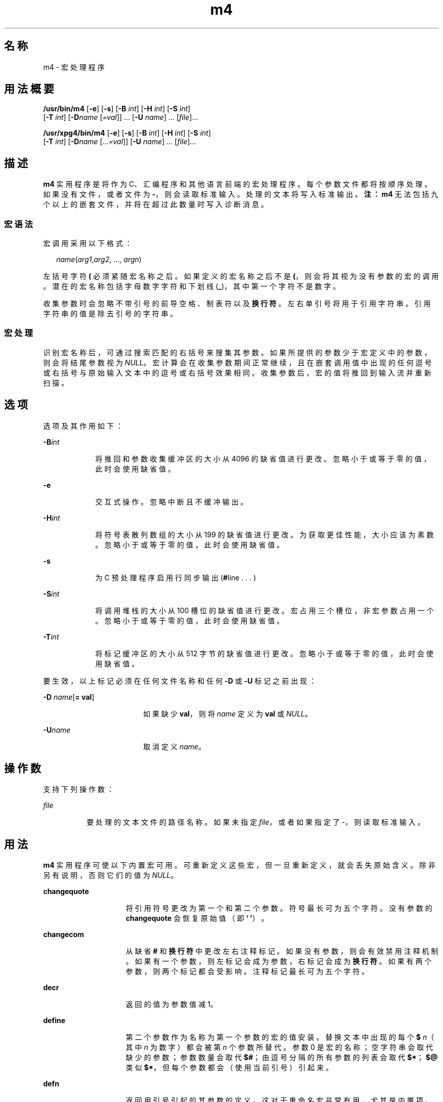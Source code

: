'\" te
.\" Copyright 1989 AT&T
.\" Copyright (c) 2007, 2010, Oracle and/or its affiliates.All rights reserved.
.\" Portions Copyright (c) 1992, X/Open Company Limited All Rights Reserved
.\" Sun Microsystems, Inc. gratefully acknowledges The Open Group for permission to reproduce portions of its copyrighted documentation.Original documentation from The Open Group can be obtained online at http://www.opengroup.org/bookstore/. 
.\" The Institute of Electrical and Electronics Engineers and The Open Group, have given us permission to reprint portions of their documentation.In the following statement, the phrase"this text" refers to portions of the system documentation.Portions of this text are reprinted and reproduced in electronic form in the Sun OS Reference Manual, from IEEE Std 1003.1, 2004 Edition, Standard for Information Technology -- Portable Operating System Interface (POSIX), The Open Group Base Specifications Issue 6, Copyright (C) 2001-2004 by the Institute of Electrical and Electronics Engineers, Inc and The Open Group.In the event of any discrepancy between these versions and the original IEEE and The Open Group Standard,the original IEEE and The Open Group Standard is the referee document.The original Standard can be obtained online at http://www.opengroup.org/unix/online.html.This notice shall appear on any product containing this material. 
.TH m4 1 "2010 年 8 月 11 日" "SunOS 5.11" "用户命令"
.SH 名称
m4 \- 宏处理程序
.SH 用法概要
.LP
.nf
\fB/usr/bin/m4\fR [\fB-e\fR] [\fB-s\fR] [\fB-B\fR \fIint\fR] [\fB-H\fR \fIint\fR] [\fB-S\fR \fIint\fR] 
     [\fB-T\fR \fIint\fR] [\fB-D\fR\fIname\fR [\fI=val\fR]] ... [\fB-U\fR \fIname\fR] ... [\fIfile\fR]...
.fi

.LP
.nf
\fB/usr/xpg4/bin/m4\fR [\fB-e\fR] [\fB-s\fR] [\fB-B\fR \fIint\fR] [\fB-H\fR \fIint\fR] [\fB-S\fR \fIint\fR] 
     [\fB-T\fR \fIint\fR] [\fB-D\fR\fIname\fR [...\fI=val\fR]] [\fB-U\fR \fIname\fR] ... [\fIfile\fR]...
.fi

.SH 描述
.sp
.LP
\fBm4\fR 实用程序是将作为 C、汇编程序和其他语言前端的宏处理程序。每个参数文件都将按顺序处理。如果没有文件，或者文件为 \fB-\fR，则会读取标准输入。处理的文本将写入标准输出。\fB注：\fR\fBm4\fR 无法包括九个以上的嵌套文件，并将在超过此数量时写入诊断消息。
.SS "宏语法"
.sp
.LP
宏调用采用以下格式：
.sp
.in +2
.nf
\fIname\fR(\fIarg1\fR,\fIarg2\fR, ..., \fIargn\fR)
.fi
.in -2
.sp

.sp
.LP
左括号字符 \fB(\fR 必须紧随宏名称之后。如果定义的宏名称之后不是 \fB(\fR，则会将其视为没有参数的宏的调用。潜在的宏名称包括字母数字字符和下划线 (\fB_\fR)，其中第一个字符不是数字。
.sp
.LP
收集参数时会忽略不带引号的前导空格、制表符以及\fB换行符\fR。左右单引号将用于引用字符串。引用字符串的值是除去引号的字符串。
.SS "宏处理"
.sp
.LP
识别宏名称后，可通过搜索匹配的右括号来搜集其参数。如果所提供的参数少于宏定义中的参数，则会将结尾参数视为 \fINULL\fR。宏计算会在收集参数期间正常继续，且在嵌套调用值中出现的任何逗号或右括号与原始输入文本中的逗号或右括号效果相同。收集参数后，宏的值将推回到输入流并重新扫描。
.SH 选项
.sp
.LP
选项及其作用如下：
.sp
.ne 2
.mk
.na
\fB\fB-B\fR\fIint\fR\fR
.ad
.RS 9n
.rt  
将推回和参数收集缓冲区的大小从 4096 的缺省值进行更改。忽略小于或等于零的值，此时会使用缺省值。
.RE

.sp
.ne 2
.mk
.na
\fB\fB-e\fR\fR
.ad
.RS 9n
.rt  
交互式操作。忽略中断且不缓冲输出。
.RE

.sp
.ne 2
.mk
.na
\fB\fB-H\fR\fIint\fR\fR
.ad
.RS 9n
.rt  
将符号表散列数组的大小从 199 的缺省值进行更改。为获取更佳性能，大小应该为素数。忽略小于或等于零的值，此时会使用缺省值。
.RE

.sp
.ne 2
.mk
.na
\fB\fB-s\fR\fR
.ad
.RS 9n
.rt  
为 C 预处理程序启用行同步输出 (\fB#\fRline . . . )
.RE

.sp
.ne 2
.mk
.na
\fB\fB-S\fR\fIint\fR\fR
.ad
.RS 9n
.rt  
将调用堆栈的大小从 100 槽位的缺省值进行更改。宏占用三个槽位，非宏参数占用一个。忽略小于或等于零的值，此时会使用缺省值。
.RE

.sp
.ne 2
.mk
.na
\fB\fB-T\fR\fIint\fR\fR
.ad
.RS 9n
.rt  
将标记缓冲区的大小从 512 字节的缺省值进行更改。忽略小于或等于零的值，此时会使用缺省值。
.RE

.sp
.LP
要生效，以上标记必须在任何文件名称和任何 \fB-D\fR 或 \fB-U\fR 标记之前出现：
.sp
.ne 2
.mk
.na
\fB\fB-D\fR \fIname\fR[\fB= \fR\fBval\fR]\fR
.ad
.RS 18n
.rt  
如果缺少 \fBval\fR，则将 \fIname\fR 定义为 \fBval\fR 或 \fINULL\fR。
.RE

.sp
.ne 2
.mk
.na
\fB\fB-U\fR\fIname\fR\fR
.ad
.RS 18n
.rt  
取消定义 \fIname\fR。
.RE

.SH 操作数
.sp
.LP
支持下列操作数：
.sp
.ne 2
.mk
.na
\fB\fIfile\fR\fR
.ad
.RS 8n
.rt  
要处理的文本文件的路径名称。如果未指定 \fIfile\fR，或者如果指定了 -，则读取标准输入。
.RE

.SH 用法
.sp
.LP
\fBm4\fR 实用程序可使以下内置宏可用。可重新定义这些宏，但一旦重新定义，就会丢失原始含义。除非另有说明，否则它们的值为 \fINULL\fR。
.sp
.ne 2
.mk
.na
\fB\fBchangequote\fR\fR
.ad
.RS 15n
.rt  
将引用符号更改为第一个和第二个参数。符号最长可为五个字符。没有参数的 \fBchangequote\fR 会恢复原始值（即 \fB` '\fR）。
.RE

.sp
.ne 2
.mk
.na
\fB\fBchangecom\fR\fR
.ad
.RS 15n
.rt  
从缺省 \fB#\fR 和\fB换行符\fR中更改左右注释标记。如果没有参数，则会有效禁用注释机制。如果有一个参数，则左标记会成为参数，右标记会成为\fB换行符\fR。如果有两个参数，则两个标记都会受影响。注释标记最长可为五个字符。
.RE

.sp
.ne 2
.mk
.na
\fB\fBdecr\fR\fR
.ad
.RS 15n
.rt  
返回的值为参数值减 1。
.RE

.sp
.ne 2
.mk
.na
\fB\fBdefine\fR\fR
.ad
.RS 15n
.rt  
第二个参数作为名称为第一个参数的宏的值安装。替换文本中出现的每个 \fB$\fR\fI n\fR（其中 \fIn\fR 为数字）都会被第 \fIn\fR 个参数所替代。参数 0 是宏的名称；空字符串会取代缺少的参数；参数数量会取代 \fB$#\fR；由逗号分隔的所有参数的列表会取代 \fB$*\fR；\fB$@\fR 类似 \fB$*\fR，但每个参数都会（使用当前引号）引起来。
.RE

.sp
.ne 2
.mk
.na
\fB\fBdefn\fR\fR
.ad
.RS 15n
.rt  
返回用引号引起的其参数的定义。这对于重命名宏非常有用，尤其是内置项。
.RE

.sp
.ne 2
.mk
.na
\fB\fBdivert\fR\fR
.ad
.RS 15n
.rt  
\fBm4\fR 维护 10 个输出流，编号为 0-9。最终的输出是按数值顺序排列的串联流。初始流 0 是当前流。\fBdivert\fR 宏会将当前输出流更改为其（数字字符串）参数。放弃转移到 0 到 9 之外的流的输出。
.RE

.sp
.ne 2
.mk
.na
\fB\fBdivnum\fR\fR
.ad
.RS 15n
.rt  
返回当前输出流的值。
.RE

.sp
.ne 2
.mk
.na
\fB\fBdnl\fR\fR
.ad
.RS 15n
.rt  
读取并放弃到（含）下一个\fB换行符\fR的字符。
.RE

.sp
.ne 2
.mk
.na
\fB\fBdumpdef\fR\fR
.ad
.RS 15n
.rt  
为指定项目列显当前名称和定义，如果没有提供参数，则会为所有条目列显当前名称和定义。
.RE

.sp
.ne 2
.mk
.na
\fB\fBerrprint\fR\fR
.ad
.RS 15n
.rt  
列显诊断输出文件的参数。
.RE

.sp
.ne 2
.mk
.na
\fB\fBifdef\fR\fR
.ad
.RS 15n
.rt  
如果定义了第一个参数，则值为第二个参数，否则为第三个。如果没有第三个参数，则值为 \fINULL\fR。预定义单词 \fBunix\fR。
.RE

.sp
.ne 2
.mk
.na
\fB\fBifelse\fR\fR
.ad
.RS 15n
.rt  
该宏有三个或更多个参数。如果第一个参数是与第二个参数相同的字符串，则值为第三个参数。如果不是，且有四个以上的参数，则进程会重复使用参数 4、5、6 和 7。否则，值为第四个字符串，如果没有第四个字符串，则为 \fINULL\fR。
.RE

.sp
.ne 2
.mk
.na
\fB\fBinclude\fR\fR
.ad
.RS 15n
.rt  
返回在参数中指定的文件的内容。
.RE

.sp
.ne 2
.mk
.na
\fB\fBincr\fR\fR
.ad
.RS 15n
.rt  
返回的值为参数值加 1。通过将初始数字字符串解释为十进制数字来计算参数值。
.RE

.sp
.ne 2
.mk
.na
\fB\fBindex\fR\fR
.ad
.RS 15n
.rt  
返回第一个参数中第二个参数开始的位置（零原点），如果没有出现第二个参数，则为 -1。
.RE

.sp
.ne 2
.mk
.na
\fB\fBlen\fR\fR
.ad
.RS 15n
.rt  
返回参数中字符的数量。
.RE

.sp
.ne 2
.mk
.na
\fB\fBm4exit\fR\fR
.ad
.RS 15n
.rt  
该宏会导致从 \fBm4\fR 中立即退出。参数 1（如果已提供）为退出代码；缺省值为 \fB0\fR。
.RE

.sp
.ne 2
.mk
.na
\fB\fBm4wrap\fR\fR
.ad
.RS 15n
.rt  
参数 1 会在最终 \fBEOF\fR 时推回。示例：\fBm4wrap(`cleanup( )')\fR
.RE

.sp
.ne 2
.mk
.na
\fB\fBmaketemp\fR\fR
.ad
.RS 15n
.rt  
以当前进程 \fBID\fR 在其参数中填写 "\fBX\fR" 字符的字符串。
.RE

.sp
.ne 2
.mk
.na
\fB\fBpopdef\fR\fR
.ad
.RS 15n
.rt  
删除其参数的当前定义，公开上一个定义（如果有）。
.RE

.sp
.ne 2
.mk
.na
\fB\fBpushdef\fR\fR
.ad
.RS 15n
.rt  
与 \fBdefine\fR 类似，但会保存之前的任何定义。
.RE

.sp
.ne 2
.mk
.na
\fB\fBshift\fR\fR
.ad
.RS 15n
.rt  
返回除第一个参数之外的所有参数。其他参数都由引号引起并被推回，参数之间以逗号分隔。引用格式将废除此后将执行的额外扫描的效果。
.RE

.sp
.ne 2
.mk
.na
\fB\fBsinclude\fR\fR
.ad
.RS 15n
.rt  
该宏与 \fBinclude\fR 相同，除了当文件不可访问之外，它不会指出任何内容。
.RE

.sp
.ne 2
.mk
.na
\fB\fBsubstr\fR\fR
.ad
.RS 15n
.rt  
返回其第一个参数的子串。第二个参数是选择第一个字符的零原点数字；第三个参数表示子串的长度。如果缺少第三个参数，则认为有足够大的空间扩展到第一个字符串的末尾。
.RE

.sp
.ne 2
.mk
.na
\fB\fBsyscmd\fR\fR
.ad
.RS 15n
.rt  
该宏会执行在第一个参数中提供的命令。不会返回任何值。
.RE

.sp
.ne 2
.mk
.na
\fB\fBsysval\fR\fR
.ad
.RS 15n
.rt  
该宏是从上次调用到 \fBsyscmd \fR 的返回代码。
.RE

.sp
.ne 2
.mk
.na
\fB\fBtranslit\fR\fR
.ad
.RS 15n
.rt  
将第一个参数中的字符从第二个参数提供的集直接转换为第三个参数提供的集。不允许使用缩写。
.RE

.sp
.ne 2
.mk
.na
\fB\fBtraceon\fR\fR
.ad
.RS 15n
.rt  
该宏没有参数，会打开所有宏的跟踪（包括内置项）。否则，会打开指定宏的跟踪。
.RE

.sp
.ne 2
.mk
.na
\fB\fBtraceoff\fR\fR
.ad
.RS 15n
.rt  
全局关闭跟踪以及为任何指定的宏关闭跟踪。
.RE

.sp
.ne 2
.mk
.na
\fB\fBundefine\fR\fR
.ad
.RS 15n
.rt  
删除在其参数中指定的宏的定义。
.RE

.sp
.ne 2
.mk
.na
\fB\fBundivert\fR\fR
.ad
.RS 15n
.rt  
该宏会导致从指定为参数的转移中立即输出文本，如果没有参数，则为所有转移立即输出文本。可将文本取消转移到其他转移。取消转移功能将放弃转移的文本。
.RE

.SS "/usr/bin/m4"
.sp
.ne 2
.mk
.na
\fB\fBeval\fR\fR
.ad
.RS 8n
.rt  
以算数表达式计算其参数，使用 32 位带符号整数运算。支持以下运算符：括号、一元 -、一元 +、!、~、*、/、%、+、-、关系、按位 &、|、&& 和 ||。与在 C 中一样，可以指定八进制和十六进制数。第二个参数指定结果的基数，缺省值为 10。第三个参数可用于指定结果中的最小数值。
.RE

.SS "/usr/xpg4/bin/m4"
.sp
.ne 2
.mk
.na
\fB\fBeval\fR\fR
.ad
.RS 8n
.rt  
以算数表达式计算其参数，使用 32 位带符号整数运算。支持以下运算符：括号、一元 -、一元 +、!、~、*、/、%、+、-、<<、>>、关系、按位 &、|、&& 和 ||。优先级和关联性都与在 C 中一样。与在 C 中一样，也可以指定八进制和十六进制数。第二个参数指定结果的基数，缺省值为 10。第三个参数可用于指定结果中的最小数值。
.RE

.SH 示例
.LP
\fB示例 1 \fRm4 文件示例
.sp
.LP
如果文件 \fBm4src\fR 包含行：

.sp
.in +2
.nf
The value of `VER' is "VER".
        ifdef(`VER', ``VER'' is defined to be VER., VER is not defined.)
        ifelse(VER, 1, ``VER'' is `VER'.)
        ifelse(VER, 2, ``VER'' is `VER'., ``VER'' is not 2.)
        end
.fi
.in -2
.sp

.sp
.LP
那么命令：

.sp
.in +2
.nf
\fBm4 m4src\fR
.fi
.in -2
.sp

.sp
.LP
或命令：

.sp
.in +2
.nf
\fBm4 -U VER m4src\fR
.fi
.in -2
.sp

.sp
.LP
会生成输出：

.sp
.in +2
.nf
The value of VER is "VER".
        VER is not defined.

        VER is not 2.
        end
.fi
.in -2
.sp

.sp
.LP
此命令：

.sp
.in +2
.nf
\fBm4 -D VER m4src\fR
.fi
.in -2
.sp

.sp
.LP
会生成输出：

.sp
.in +2
.nf
The value of VER is "".
        VER is defined to be .

        VER is not 2.
        end
.fi
.in -2
.sp

.sp
.LP
此命令：

.sp
.in +2
.nf
\fBm4 -D VER=1 m4src\fR
.fi
.in -2
.sp

.sp
.LP
会生成输出：

.sp
.in +2
.nf
The value of VER is "1".
       VER is defined to be 1.
       VER is 1.
       VER is not 2.
       end
.fi
.in -2
.sp

.sp
.LP
此命令：

.sp
.in +2
.nf
\fBm4 -D VER=2 m4src\fR
.fi
.in -2
.sp

.sp
.LP
会生成输出：

.sp
.in +2
.nf
The value of VER is "2".
        VER is defined to be 2.

        VER is 2.
        end
.fi
.in -2
.sp

.SH 环境变量
.sp
.LP
有关影响 \fBm4\fR 执行的以下环境变量的说明，请参见 \fBenviron\fR(5)：\fBLANG\fR、\fBLC_ALL\fR、\fBLC_CTYPE\fR、\fBLC_MESSAGES\fR 和 \fBNLSPATH\fR。
.SH 退出状态
.sp
.LP
将返回以下退出值：
.sp
.ne 2
.mk
.na
\fB\fB0\fR\fR
.ad
.RS 6n
.rt  
成功完成。
.RE

.sp
.ne 2
.mk
.na
\fB\fB>0\fR\fR
.ad
.RS 6n
.rt  
出现错误
.RE

.sp
.LP
如果使用了 \fBm4exit\fR 宏，则可通过输入文件指定退出值。
.SH 属性
.sp
.LP
有关下列属性的说明，请参见 \fBattributes\fR(5)：
.SS "\fB/usr/bin/m4\fR"
.sp

.sp
.TS
tab() box;
cw(2.75i) |cw(2.75i) 
lw(2.75i) |lw(2.75i) 
.
属性类型属性值
_
可用性system/core-os
.TE

.SS "\fB/usr/xpg4/bin/m4\fR"
.sp

.sp
.TS
tab() box;
cw(2.75i) |cw(2.75i) 
lw(2.75i) |lw(2.75i) 
.
属性类型属性值
_
可用性system/xopen/xcu4
_
接口稳定性Committed（已确定）
_
标准请参见 \fBstandards\fR(5)。
.TE

.SH 另请参见
.sp
.LP
\fBas\fR(1)、\fBattributes\fR(5)、\fBenviron\fR(5)、\fBstandards\fR(5)
